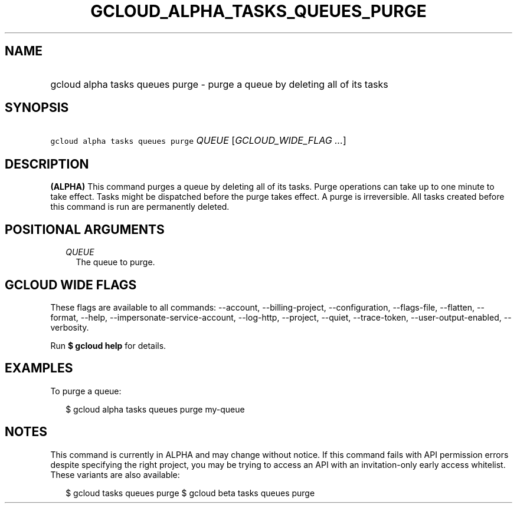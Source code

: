 
.TH "GCLOUD_ALPHA_TASKS_QUEUES_PURGE" 1



.SH "NAME"
.HP
gcloud alpha tasks queues purge \- purge a queue by deleting all of its tasks



.SH "SYNOPSIS"
.HP
\f5gcloud alpha tasks queues purge\fR \fIQUEUE\fR [\fIGCLOUD_WIDE_FLAG\ ...\fR]



.SH "DESCRIPTION"

\fB(ALPHA)\fR This command purges a queue by deleting all of its tasks. Purge
operations can take up to one minute to take effect. Tasks might be dispatched
before the purge takes effect. A purge is irreversible. All tasks created before
this command is run are permanently deleted.



.SH "POSITIONAL ARGUMENTS"

.RS 2m
.TP 2m
\fIQUEUE\fR
The queue to purge.



.RE
.sp

.SH "GCLOUD WIDE FLAGS"

These flags are available to all commands: \-\-account, \-\-billing\-project,
\-\-configuration, \-\-flags\-file, \-\-flatten, \-\-format, \-\-help,
\-\-impersonate\-service\-account, \-\-log\-http, \-\-project, \-\-quiet,
\-\-trace\-token, \-\-user\-output\-enabled, \-\-verbosity.

Run \fB$ gcloud help\fR for details.



.SH "EXAMPLES"

To purge a queue:

.RS 2m
$ gcloud alpha tasks queues purge my\-queue
.RE



.SH "NOTES"

This command is currently in ALPHA and may change without notice. If this
command fails with API permission errors despite specifying the right project,
you may be trying to access an API with an invitation\-only early access
whitelist. These variants are also available:

.RS 2m
$ gcloud tasks queues purge
$ gcloud beta tasks queues purge
.RE


